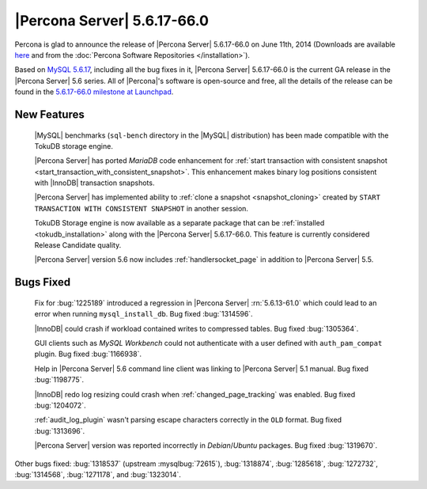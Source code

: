 .. rn:: 5.6.17-66.0

==============================
 |Percona Server| 5.6.17-66.0 
==============================

Percona is glad to announce the release of |Percona Server| 5.6.17-66.0 on June 11th, 2014 (Downloads are available `here <http://www.percona.com/downloads/Percona-Server-5.6/Percona-Server-5.6.17-66.0/>`_ and from the :doc:`Percona Software Repositories </installation>`).

Based on `MySQL 5.6.17 <http://dev.mysql.com/doc/relnotes/mysql/5.6/en/news-5-6-17.html>`_, including all the bug fixes in it, |Percona Server| 5.6.17-66.0 is the current GA release in the |Percona Server| 5.6 series. All of |Percona|'s software is open-source and free, all the details of the release can be found in the `5.6.17-66.0 milestone at Launchpad <https://launchpad.net/percona-server/+milestone/5.6.17-66.0>`_.

New Features
============

 |MySQL| benchmarks (``sql-bench`` directory in the |MySQL| distribution) has been made compatible with the TokuDB storage engine.

 |Percona Server| has ported *MariaDB* code enhancement for :ref:`start transaction with consistent snapshot <start_transaction_with_consistent_snapshot>`. This enhancement makes binary log positions consistent with |InnoDB| transaction snapshots.

 |Percona Server| has implemented ability to :ref:`clone a snapshot <snapshot_cloning>` created by ``START TRANSACTION WITH CONSISTENT SNAPSHOT`` in another session.

 TokuDB Storage engine is now available as a separate package that can be :ref:`installed <tokudb_installation>` along with the |Percona Server| 5.6.17-66.0. This feature is currently considered Release Candidate quality.

 |Percona Server| version 5.6 now includes :ref:`handlersocket_page` in addition to |Percona Server| 5.5.

Bugs Fixed
==========

 Fix for :bug:`1225189` introduced a regression in |Percona Server| :rn:`5.6.13-61.0` which could lead to an error when running ``mysql_install_db``. Bug fixed :bug:`1314596`.

 |InnoDB| could crash if workload contained writes to compressed tables. Bug fixed :bug:`1305364`.

 GUI clients such as *MySQL Workbench* could not authenticate with a user defined with ``auth_pam_compat`` plugin. Bug fixed :bug:`1166938`.

 Help in |Percona Server| 5.6 command line client was linking to |Percona Server| 5.1 manual. Bug fixed :bug:`1198775`.

 |InnoDB| redo log resizing could crash when :ref:`changed_page_tracking` was enabled. Bug fixed :bug:`1204072`.

 :ref:`audit_log_plugin` wasn't parsing escape characters correctly in the ``OLD`` format. Bug fixed :bug:`1313696`.

 |Percona Server| version was reported incorrectly in *Debian*/*Ubuntu* packages. Bug fixed :bug:`1319670`. 

Other bugs fixed: :bug:`1318537` (upstream :mysqlbug:`72615`), :bug:`1318874`, :bug:`1285618`, :bug:`1272732`, :bug:`1314568`, :bug:`1271178`, and :bug:`1323014`.


